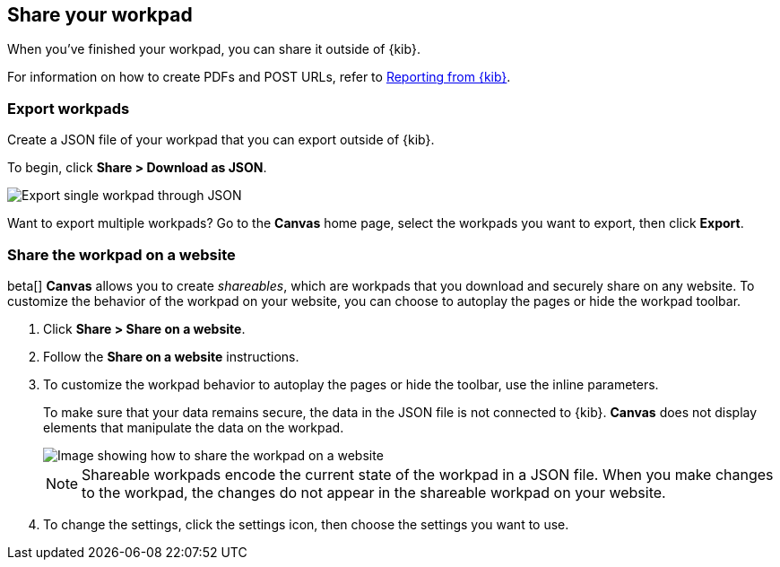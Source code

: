 [role="xpack"]
[[workpad-share-options]]
== Share your workpad

When you've finished your workpad, you can share it outside of {kib}.

For information on how to create PDFs and POST URLs, refer to <<reporting-getting-started, Reporting from {kib}>>.

[float]
[[export-single-workpad]]
=== Export workpads

Create a JSON file of your workpad that you can export outside of {kib}.

To begin, click *Share > Download as JSON*.

[role="screenshot"]
image::images/canvas-export-workpad.png[Export single workpad through JSON, from Share dropdown]

Want to export multiple workpads? Go to the *Canvas* home page, select the workpads you want to export, then click *Export*.

[float]
[[add-workpad-website]]
=== Share the workpad on a website

beta[] *Canvas* allows you to create _shareables_, which are workpads that you download and securely share on any website. 
To customize the behavior of the workpad on your website, you can choose to autoplay the pages or hide the workpad toolbar.

. Click *Share > Share on a website*.

. Follow the *Share on a website* instructions.

. To customize the workpad behavior to autoplay the pages or hide the toolbar, use the inline parameters.
+
To make sure that your data remains secure, the data in the JSON file is not connected to {kib}. *Canvas* does not display elements that manipulate the data on the workpad.
+
[role="screenshot"]
image::canvas/images/canvas-embed_workpad.gif[Image showing how to share the workpad on a website]
+
NOTE: Shareable workpads encode the current state of the workpad in a JSON file. When you make changes to the workpad, the changes do not appear in the shareable workpad on your website.

. To change the settings, click the settings icon, then choose the settings you want to use.
